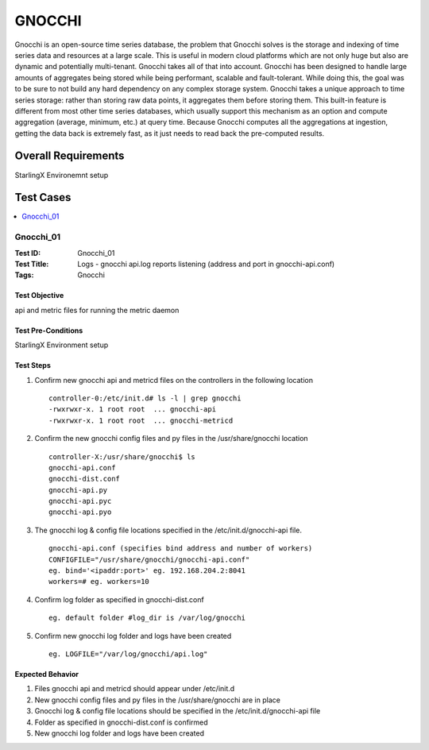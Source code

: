 =======
GNOCCHI
=======

Gnocchi is an open-source time series database, the problem that Gnocchi solves is the storage and indexing of time series data and resources at a large scale. This is useful in modern cloud platforms which are not only huge but also are dynamic and potentially multi-tenant. Gnocchi takes all of that into account.
Gnocchi has been designed to handle large amounts of aggregates being stored while being performant, scalable and fault-tolerant. While doing this, the goal was to be sure to not build any hard dependency on any complex storage system.
Gnocchi takes a unique approach to time series storage: rather than storing raw data points, it aggregates them before storing them. This built-in feature is different from most other time series databases, which usually support this mechanism as an option and compute aggregation (average, minimum, etc.) at query time.
Because Gnocchi computes all the aggregations at ingestion, getting the data back is extremely fast, as it just needs to read back the pre-computed results.
 

--------------------
Overall Requirements
--------------------

StarlingX Environemnt setup

----------
Test Cases
----------


.. contents::
   :local:
   :depth: 1

~~~~~~~~~~
Gnocchi_01
~~~~~~~~~~

:Test ID: Gnocchi_01
:Test Title: Logs - gnocchi api.log reports listening (address and port in gnocchi-api.conf)
:Tags: Gnocchi

++++++++++++++
Test Objective
++++++++++++++

api and metric files for running the metric daemon

+++++++++++++++++++
Test Pre-Conditions
+++++++++++++++++++

StarlingX Environment setup

++++++++++
Test Steps
++++++++++
  
1. Confirm new gnocchi api and metricd files on the controllers in the following location
 
 ::

   controller-0:/etc/init.d# ls -l | grep gnocchi
   -rwxrwxr-x. 1 root root  ... gnocchi-api
   -rwxrwxr-x. 1 root root  ... gnocchi-metricd

2. Confirm the new gnocchi config files and py files in the /usr/share/gnocchi location

 ::

   controller-X:/usr/share/gnocchi$ ls
   gnocchi-api.conf
   gnocchi-dist.conf
   gnocchi-api.py
   gnocchi-api.pyc
   gnocchi-api.pyo

3. The gnocchi log & config file locations specified in the /etc/init.d/gnocchi-api file.

 ::

   gnocchi-api.conf (specifies bind address and number of workers)
   CONFIGFILE="/usr/share/gnocchi/gnocchi-api.conf"
   eg. bind='<ipaddr:port>' eg. 192.168.204.2:8041
   workers=# eg. workers=10

4. Confirm log folder as specified in gnocchi-dist.conf 

 ::

   eg. default folder #log_dir is /var/log/gnocchi

5. Confirm new gnocchi log folder and logs have been created

 ::

   eg. LOGFILE="/var/log/gnocchi/api.log"

+++++++++++++++++
Expected Behavior
+++++++++++++++++

1. Files gnocchi api and metricd should appear under /etc/init.d
2. New gnocchi config files and py files in the /usr/share/gnocchi are in place
3. Gnocchi log & config file locations should be specified in the /etc/init.d/gnocchi-api file
4. Folder as specified in gnocchi-dist.conf is confirmed
5. New gnocchi log folder and logs have been created
